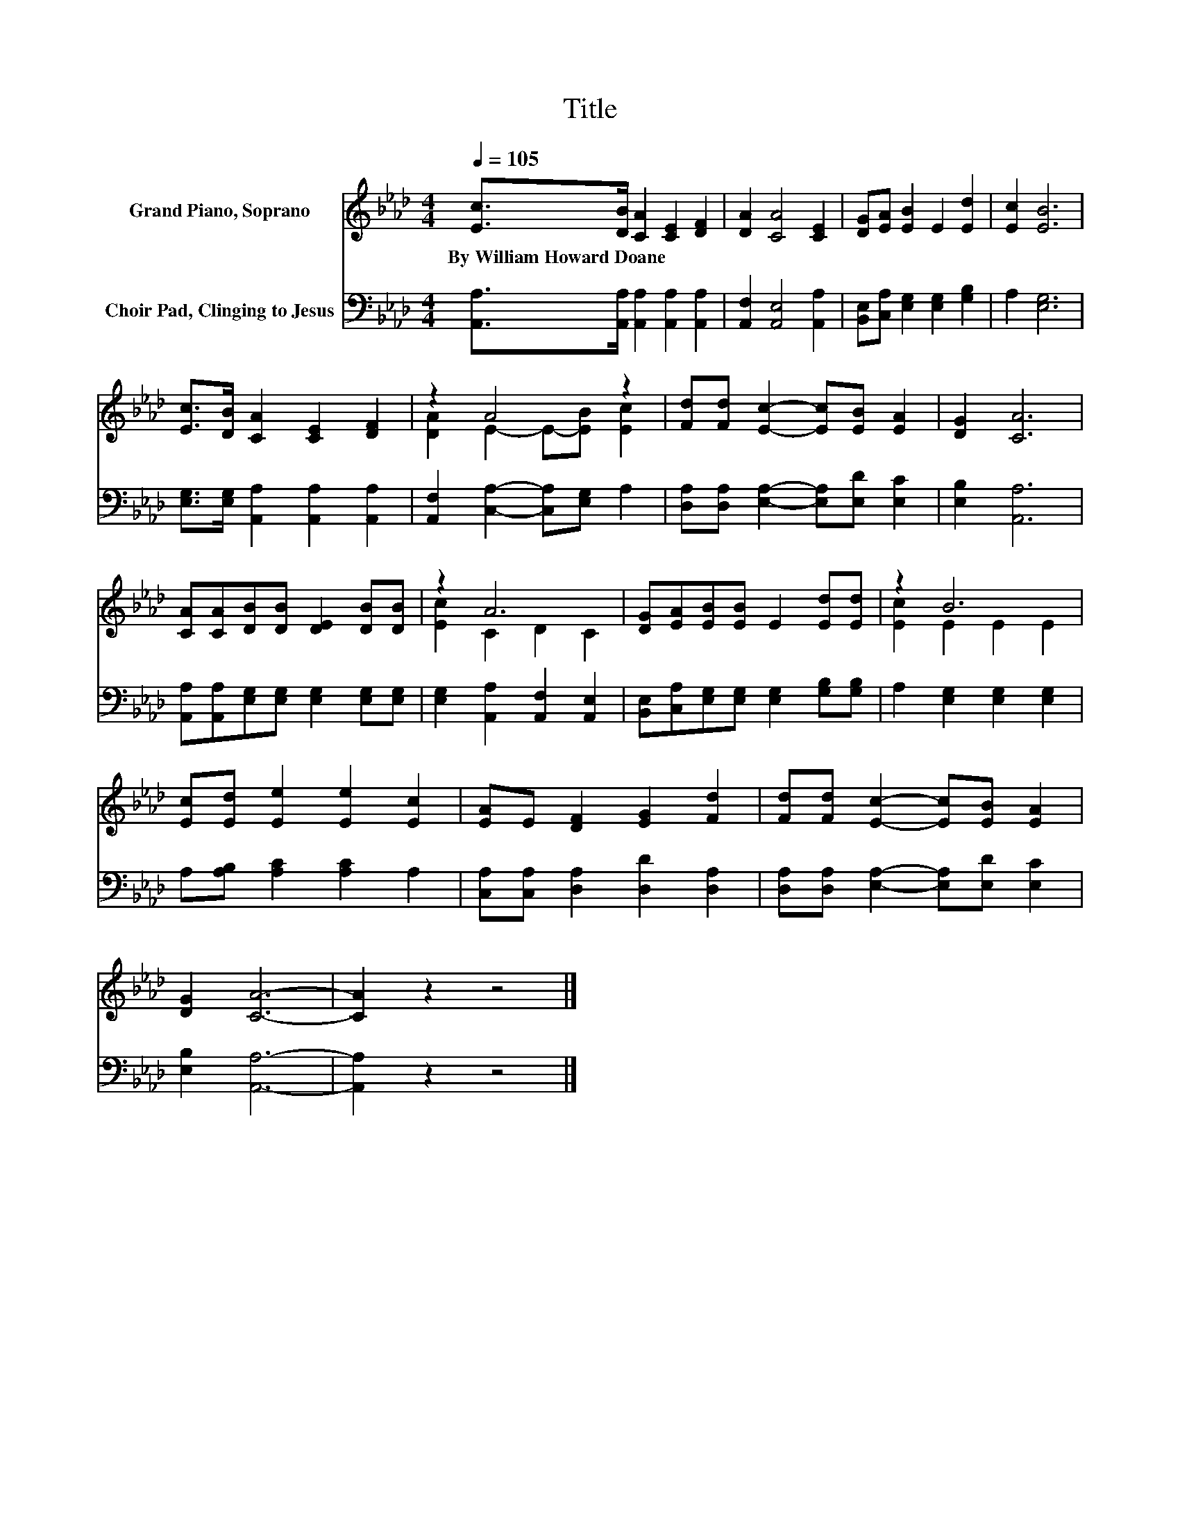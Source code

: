 X:1
T:Title
%%score ( 1 2 ) 3
L:1/8
Q:1/4=105
M:4/4
K:Ab
V:1 treble nm="Grand Piano, Soprano"
V:2 treble 
V:3 bass nm="Choir Pad, Clinging to Jesus"
V:1
 [Ec]>[DB] [CA]2 [CE]2 [DF]2 | [DA]2 [CA]4 [CE]2 | [DG][EA] [EB]2 E2 [Ed]2 | [Ec]2 [EB]6 | %4
w: By~William~Howard~Doane * * * *||||
 [Ec]>[DB] [CA]2 [CE]2 [DF]2 | z2 A4 z2 | [Fd][Fd] [Ec]2- [Ec][EB] [EA]2 | [DG]2 [CA]6 | %8
w: ||||
 [CA][CA][DB][DB] [DE]2 [DB][DB] | z2 A6 | [DG][EA][EB][EB] E2 [Ed][Ed] | z2 B6 | %12
w: ||||
 [Ec][Ed] [Ee]2 [Ee]2 [Ec]2 | [EA]E [DF]2 [EG]2 [Fd]2 | [Fd][Fd] [Ec]2- [Ec][EB] [EA]2 | %15
w: |||
 [DG]2 [CA]6- | [CA]2 z2 z4 |] %17
w: ||
V:2
 x8 | x8 | x8 | x8 | x8 | [DA]2 E2- E-[EB] [Ec]2 | x8 | x8 | x8 | [Ec]2 C2 D2 C2 | x8 | %11
 [Ec]2 E2 E2 E2 | x8 | x8 | x8 | x8 | x8 |] %17
V:3
 [A,,A,]>[A,,A,] [A,,A,]2 [A,,A,]2 [A,,A,]2 | [A,,F,]2 [A,,E,]4 [A,,A,]2 | %2
 [B,,E,][C,A,] [E,G,]2 [E,G,]2 [G,B,]2 | A,2 [E,G,]6 | [E,G,]>[E,G,] [A,,A,]2 [A,,A,]2 [A,,A,]2 | %5
 [A,,F,]2 [C,A,]2- [C,A,][E,G,] A,2 | [D,A,][D,A,] [E,A,]2- [E,A,][E,D] [E,C]2 | [E,B,]2 [A,,A,]6 | %8
 [A,,A,][A,,A,][E,G,][E,G,] [E,G,]2 [E,G,][E,G,] | [E,G,]2 [A,,A,]2 [A,,F,]2 [A,,E,]2 | %10
 [B,,E,][C,A,][E,G,][E,G,] [E,G,]2 [G,B,][G,B,] | A,2 [E,G,]2 [E,G,]2 [E,G,]2 | %12
 A,[A,B,] [A,C]2 [A,C]2 A,2 | [C,A,][C,A,] [D,A,]2 [D,D]2 [D,A,]2 | %14
 [D,A,][D,A,] [E,A,]2- [E,A,][E,D] [E,C]2 | [E,B,]2 [A,,A,]6- | [A,,A,]2 z2 z4 |] %17

